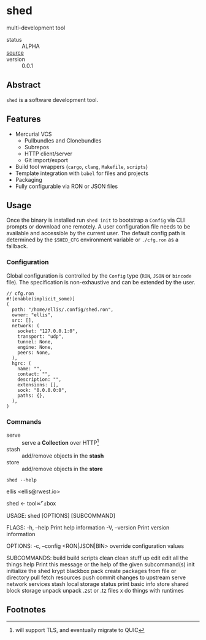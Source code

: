* shed
:PROPERTIES:
:ID: 205131fc-ff48-4e0b-a3e8-ab52d5b6ca19
:CATEGORY: bin
:END:
multi-development tool
+ status :: ALPHA
+ [[src:shed][source]] :: 
+ version :: 0.0.1
** Abstract
:PROPERTIES:
:ID:       0093b08d-ee3f-44aa-9683-8317eafde9c0
:END:
=shed= is a software development tool.

** Features
:PROPERTIES:
:ID:       83a9750a-bb30-4272-b1f3-23d85806cbb8
:END:
- Mercurial VCS
   - Pullbundles and Clonebundles
   - Subrepos
   - HTTP client/server
   - Git import/export
- Build tool wrappers (=cargo=, =clang=, =Makefile=, =scripts=)
- Template integration with =babel= for files and projects
- Packaging
- Fully configurable via RON or JSON files

** Usage
:PROPERTIES:
:ID:       ecb7c923-6329-4e13-af72-84482bdbcb1e
:END:
Once the binary is installed run =shed init= to bootstrap a
=Config= via CLI prompts or download one remotely. A user
configuration file needs to be available and accessible by the current
user. The default config path is determined by the ~$SHED_CFG~
environment variable or =./cfg.ron= as a fallback.
*** Configuration
:PROPERTIES:
:ID:       0fa1c99b-6452-4b60-be05-6801803600cf
:END:
Global configuration is controlled by the =Config= type (=RON=, =JSON=
or =bincode= file). The specification is non-exhaustive and can be
extended by the user.

#+begin_src ron
// cfg.ron
#![enable(implicit_some)]
(
  path: "/home/ellis/.config/shed.ron",
  owner: "ellis",
  src: [],
  network: (
    socket: "127.0.0.1:0",
    transport: "udp",
    tunnel: None,
    engine: None,
    peers: None,
  ),
  hgrc: (
    name: "",
    contact: "",
    description: "",
    extensions: [],
    sock: "0.0.0.0:0",
    paths: {},
  ),
)
#+end_src
*** Commands
:PROPERTIES:
:ID:       a0f0f72d-475a-49a1-a21f-5d8a604099fd
:END:
- serve :: serve a *Collection* over HTTP[fn:3]
- stash :: add/remove objects in the *stash*
- store :: add/remove objects in the *store*
#+begin_src shell :export results
shed --help
#+end_src

#+RESULTS:
shed 0.1.0-ff45bc34c9f6+

ellis <ellis@rwest.io>

shed ← tool≍⌜⍋box

USAGE:
    shed [OPTIONS] [SUBCOMMAND]

FLAGS:
    -h, --help       Print help information
    -V, --version    Print version information

OPTIONS:
    -c, --config <RON|JSON|BIN>    override configuration values

SUBCOMMANDS:
    build     build scripts
    clean     clean stuff up
    edit      edit all the things
    help      Print this message or the help of the given subcommand(s)
    init      initialize the shed
    krypt     blackbox
    pack      create packages from file or directory
    pull      fetch resources
    push      commit changes to upstream
    serve     network services
    stash     local storage
    status    print basic info
    store     shared block storage
    unpack    unpack .zst or .tz files
    x         do things with runtimes

** Footnotes
:PROPERTIES:
:ID:       eabd06fd-762c-43ef-b8bd-a4d3683ea1c4
:END:

[fn:1]  =shed= is not based on a single concrete type like a
=package=, and fully encompasses the =lab= project management tool
initially introduced.

[fn:2] =rlib= on the other hand, is very similar to =rust-shed= and
other crates Facebook has open-sourced such as [[https://github.com/facebookincubator/gazebo][gazebo]].

[fn:3] will support TLS, and eventually migrate to QUIC

